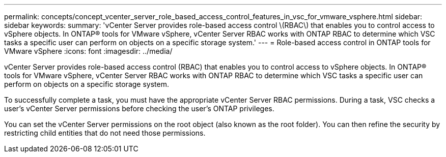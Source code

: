 ---
permalink: concepts/concept_vcenter_server_role_based_access_control_features_in_vsc_for_vmware_vsphere.html
sidebar: sidebar
keywords:
summary: 'vCenter Server provides role-based access control \(RBAC\) that enables you to control access to vSphere objects. In ONTAP® tools for VMware vSphere, vCenter Server RBAC works with ONTAP RBAC to determine which VSC tasks a specific user can perform on objects on a specific storage system.'
---
= Role-based access control in ONTAP tools for VMware vSphere
:icons: font
:imagesdir: ../media/

[.lead]
vCenter Server provides role-based access control (RBAC) that enables you to control access to vSphere objects. In ONTAP® tools for VMware vSphere, vCenter Server RBAC works with ONTAP RBAC to determine which VSC tasks a specific user can perform on objects on a specific storage system.

To successfully complete a task, you must have the appropriate vCenter Server RBAC permissions. During a task, VSC checks a user's vCenter Server permissions before checking the user's ONTAP privileges.

You can set the vCenter Server permissions on the root object (also known as the root folder). You can then refine the security by restricting child entities that do not need those permissions.
